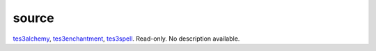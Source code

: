 source
====================================================================================================

`tes3alchemy`_, `tes3enchantment`_, `tes3spell`_. Read-only. No description available.

.. _`tes3alchemy`: ../../../lua/type/tes3alchemy.html
.. _`tes3enchantment`: ../../../lua/type/tes3enchantment.html
.. _`tes3spell`: ../../../lua/type/tes3spell.html
